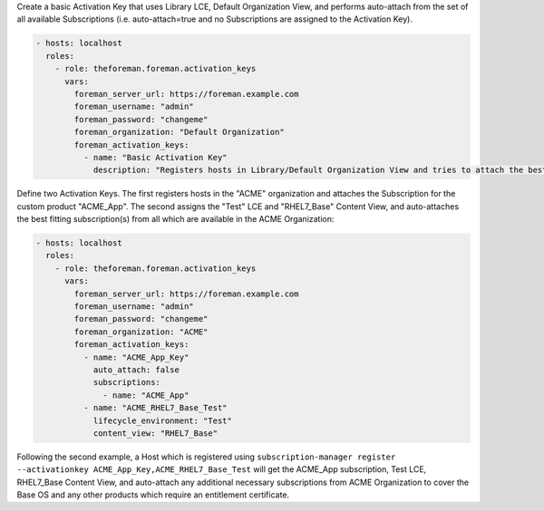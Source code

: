 Create a basic Activation Key that uses Library LCE, Default Organization View, and performs auto-attach from the set of all available Subscriptions (i.e. auto-attach=true and no Subscriptions are assigned to the Activation Key).

.. code-block:: yaml+jinja

    - hosts: localhost
      roles:
        - role: theforeman.foreman.activation_keys
          vars:
            foreman_server_url: https://foreman.example.com
            foreman_username: "admin"
            foreman_password: "changeme"
            foreman_organization: "Default Organization"
            foreman_activation_keys:
              - name: "Basic Activation Key"
                description: "Registers hosts in Library/Default Organization View and tries to attach the best fitting subscription(s) from all available in the organization"

Define two Activation Keys. The first registers hosts in the "ACME" organization and attaches the Subscription for the custom product "ACME_App". The second assigns the "Test" LCE and "RHEL7_Base" Content View, and auto-attaches the best fitting subscription(s) from all which are available in the ACME Organization:

.. code-block:: yaml+jinja

    - hosts: localhost
      roles:
        - role: theforeman.foreman.activation_keys
          vars:
            foreman_server_url: https://foreman.example.com
            foreman_username: "admin"
            foreman_password: "changeme"
            foreman_organization: "ACME"
            foreman_activation_keys:
              - name: "ACME_App_Key"
                auto_attach: false
                subscriptions:
                  - name: "ACME_App"
              - name: "ACME_RHEL7_Base_Test"
                lifecycle_environment: "Test"
                content_view: "RHEL7_Base"

Following the second example, a Host which is registered using ``subscription-manager register --activationkey ACME_App_Key,ACME_RHEL7_Base_Test`` will get the ACME_App subscription, Test LCE, RHEL7_Base Content View, and auto-attach any additional necessary subscriptions from ACME Organization to cover the Base OS and any other products which require an entitlement certificate.

